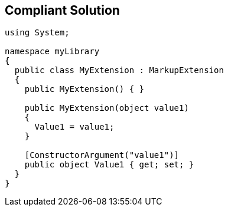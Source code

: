 == Compliant Solution

[source,text]
----
using System;

namespace myLibrary
{
  public class MyExtension : MarkupExtension
  {
    public MyExtension() { }

    public MyExtension(object value1)
    {
      Value1 = value1;
    }

    [ConstructorArgument("value1")] 
    public object Value1 { get; set; }
  }
}
----
